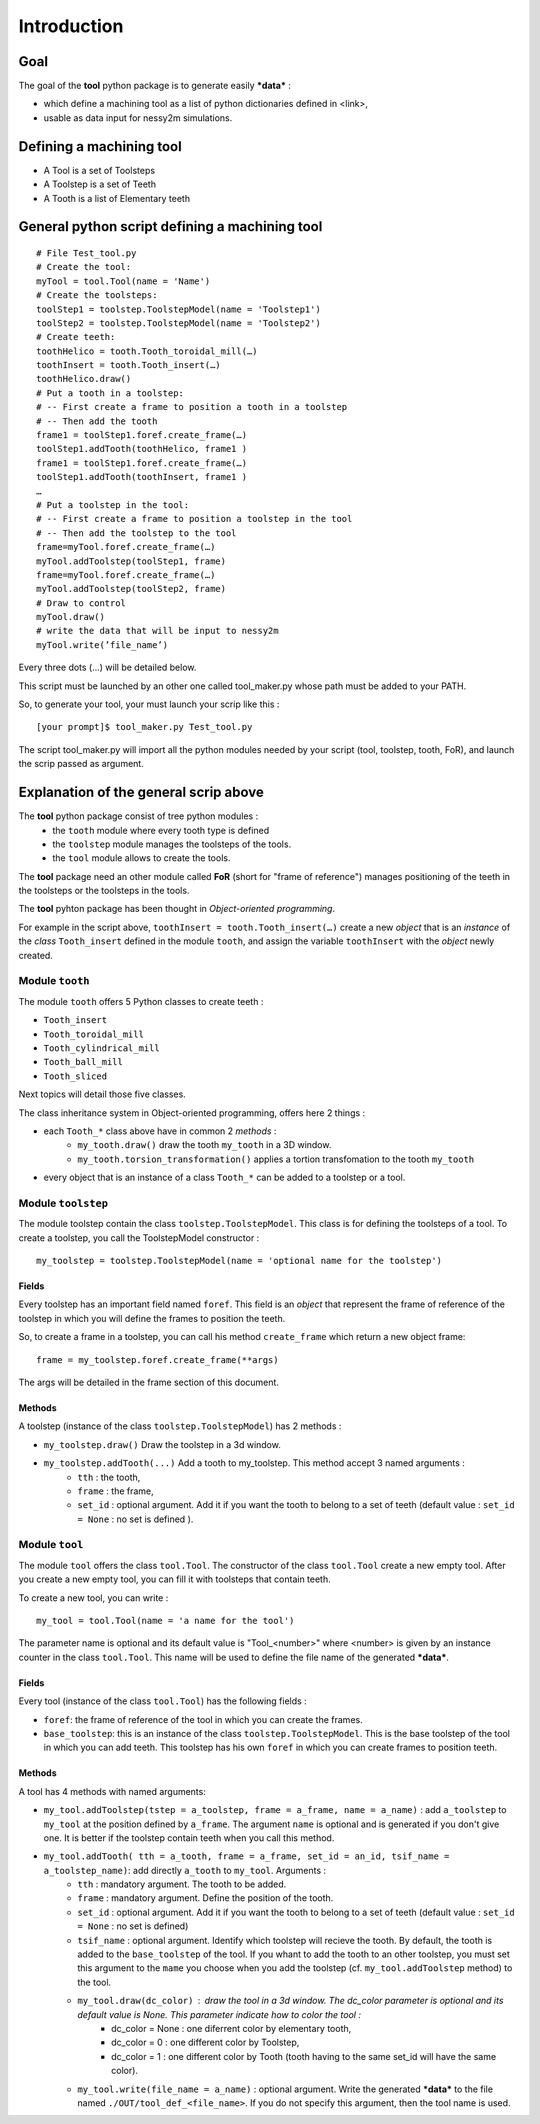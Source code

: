 ################################################################################
Introduction
################################################################################


Goal
********************************************************************************

The goal of the **tool** python package is to generate easily ***data*** :

* which define a machining tool as a list of python dictionaries defined in <link>,
* usable as data input for nessy2m simulations.


Defining a machining tool
********************************************************************************

* A Tool is a set of Toolsteps
* A Toolstep is a set of Teeth
* A Tooth is a list of Elementary teeth 


General python script defining a machining tool
********************************************************************************

:: 

    # File Test_tool.py
    # Create the tool:
    myTool = tool.Tool(name = 'Name')
    # Create the toolsteps:
    toolStep1 = toolstep.ToolstepModel(name = 'Toolstep1')
    toolStep2 = toolstep.ToolstepModel(name = 'Toolstep2')
    # Create teeth:
    toothHelico = tooth.Tooth_toroidal_mill(…) 
    toothInsert = tooth.Tooth_insert(…)
    toothHelico.draw()
    # Put a tooth in a toolstep:
    # -- First create a frame to position a tooth in a toolstep
    # -- Then add the tooth
    frame1 = toolStep1.foref.create_frame(…)
    toolStep1.addTooth(toothHelico, frame1 )
    frame1 = toolStep1.foref.create_frame(…)
    toolStep1.addTooth(toothInsert, frame1 )
    …
    # Put a toolstep in the tool: 
    # -- First create a frame to position a toolstep in the tool
    # -- Then add the toolstep to the tool
    frame=myTool.foref.create_frame(…)
    myTool.addToolstep(toolStep1, frame)
    frame=myTool.foref.create_frame(…)
    myTool.addToolstep(toolStep2, frame)
    # Draw to control
    myTool.draw()
    # write the data that will be input to nessy2m
    myTool.write(’file_name’)

Every three dots (...) will be detailed below.

This script must be launched by an other one called tool_maker.py whose path must be added to your PATH.

So, to generate your tool, your must launch your scrip like this :

::
    
    [your prompt]$ tool_maker.py Test_tool.py
    
The script tool_maker.py will import all the python modules needed by your script (tool, toolstep, tooth, FoR), and launch the scrip passed as argument.


Explanation of the general scrip above
********************************************************************************

The **tool** python package consist of tree python modules :
    * the ``tooth`` module where every tooth type is defined
    * the ``toolstep`` module manages the toolsteps of the tools.
    * the ``tool`` module allows to create the tools.

The **tool** package need an other module called **FoR** (short for "frame of reference") manages positioning of the teeth in the toolsteps or the toolsteps in the tools. 

The **tool** pyhton package has been thought in *Object-oriented programming*. 

For example in the script above, ``toothInsert = tooth.Tooth_insert(…)`` create a new *object* that is an *instance* of the *class* ``Tooth_insert`` defined in the module ``tooth``, and assign the variable ``toothInsert`` with the *object* newly created.

Module ``tooth``
--------------------------------------------------------------------------------

The module ``tooth`` offers 5 Python classes to create teeth :
    
* ``Tooth_insert``
* ``Tooth_toroidal_mill``
* ``Tooth_cylindrical_mill``
* ``Tooth_ball_mill``
* ``Tooth_sliced``

Next topics will detail those five classes.

The class inheritance system in Object-oriented programming, offers here 2 things :

* each ``Tooth_*`` class above have in common 2 *methods* :
    * ``my_tooth.draw()`` draw the tooth ``my_tooth`` in a 3D window.
    * ``my_tooth.torsion_transformation()`` applies a tortion transfomation to the tooth ``my_tooth``
* every object that is an instance of a class ``Tooth_*`` can be added to a toolstep or a tool.


Module ``toolstep``
--------------------------------------------------------------------------------
The module toolstep contain the class ``toolstep.ToolstepModel``. 
This class is for defining the toolsteps of a tool.
To create a toolstep, you call the ToolstepModel constructor :

::

    my_toolstep = toolstep.ToolstepModel(name = 'optional name for the toolstep')



Fields
~~~~~~~~~~~~~~~~~~~~~~~~~~~~~~~~~~~~~~~~~~~~~~~~~~~~~~~~~~~~~~~~~~~~~~~~~~~~~~~~
Every toolstep has an important field named ``foref``.  This field is an *object* that represent the frame of reference of the toolstep in which you will define the frames to position the teeth.

So, to create a frame in a toolstep, you can call his method ``create_frame`` which return a new object frame:

::
    
    frame = my_toolstep.foref.create_frame(**args)
    
The args will be detailed in the frame section of this document.

Methods
~~~~~~~~~~~~~~~~~~~~~~~~~~~~~~~~~~~~~~~~~~~~~~~~~~~~~~~~~~~~~~~~~~~~~~~~~~~~~~~~
A toolstep (instance of the class ``toolstep.ToolstepModel``) has 2 methods :

* ``my_toolstep.draw()`` Draw the toolstep in a 3d window.
* ``my_toolstep.addTooth(...)`` Add a tooth to my_toolstep. This method accept 3 named arguments :
    * ``tth`` : the tooth, 
    * ``frame`` : the frame, 
    * ``set_id`` : optional argument. Add it if you want the tooth to belong to a set of teeth (default value : ``set_id = None`` : no set is defined ).

Module ``tool``
--------------------------------------------------------------------------------
The module ``tool`` offers the class ``tool.Tool``.
The constructor of the class ``tool.Tool`` create a new empty tool. 
After you create a new empty tool, you can fill it with toolsteps that contain teeth. 

To create a new tool, you can write :

::

    my_tool = tool.Tool(name = 'a name for the tool')
    
The parameter name is optional and its default value is "Tool_<number>"
where <number> is given by an instance counter in the class ``tool.Tool``.
This name will be used to define the file name of the generated ***data***. 

Fields
~~~~~~~~~~~~~~~~~~~~~~~~~~~~~~~~~~~~~~~~~~~~~~~~~~~~~~~~~~~~~~~~~~~~~~~~~~~~~~~~
Every tool (instance of the class ``tool.Tool``) has the following fields :

* ``foref``: the frame of reference of the tool in which you can create the frames.
* ``base_toolstep``: this is an instance of the class ``toolstep.ToolstepModel``. This is the base toolstep of the tool in which you can add teeth. This toolstep has his own ``foref`` in which you can create frames to position teeth.
    
Methods
~~~~~~~~~~~~~~~~~~~~~~~~~~~~~~~~~~~~~~~~~~~~~~~~~~~~~~~~~~~~~~~~~~~~~~~~~~~~~~~~
A tool has 4 methods with named arguments:

* ``my_tool.addToolstep(tstep = a_toolstep, frame = a_frame, name = a_name)`` : add ``a_toolstep`` to ``my_tool`` at the position defined by ``a_frame``. The argument ``name`` is optional and is generated if you don't give one. It is better if the toolstep contain teeth when you call this method.
* ``my_tool.addTooth( tth = a_tooth, frame = a_frame, set_id = an_id, tsif_name = a_toolstep_name)``: add directly ``a_tooth`` to ``my_tool``. Arguments :
    * ``tth`` : mandatory argument. The tooth to be added.
    * ``frame`` : mandatory argument. Define the position of the tooth.
    * ``set_id`` : optional argument. Add it if you want the tooth to belong to a set of teeth (default value : ``set_id = None`` : no set is defined)
    * ``tsif_name`` : optional argument. Identify which toolstep will recieve the tooth. By default, the tooth is added to the ``base_toolstep`` of the tool. If you whant to add the tooth to an other toolstep, you must set this argument to the ``mame`` you choose when you add the toolstep (cf. ``my_tool.addToolstep`` method) to the tool.
    * ``my_tool.draw(dc_color)`` : draw the tool in a 3d window. The dc_color parameter is optional and its default value is None. This parameter indicate how to color the tool :
        * dc_color = None : one diferrent color by elementary tooth,
        * dc_color = 0 : one different color by Toolstep,
        * dc_color = 1 : one different color by Tooth (tooth having to the same set_id will have the same color).
    * ``my_tool.write(file_name = a_name)`` : optional argument. Write the generated ***data*** to the file named ``./OUT/tool_def_<file_name>``. If you do not specify this argument, then the tool name is used.  
    